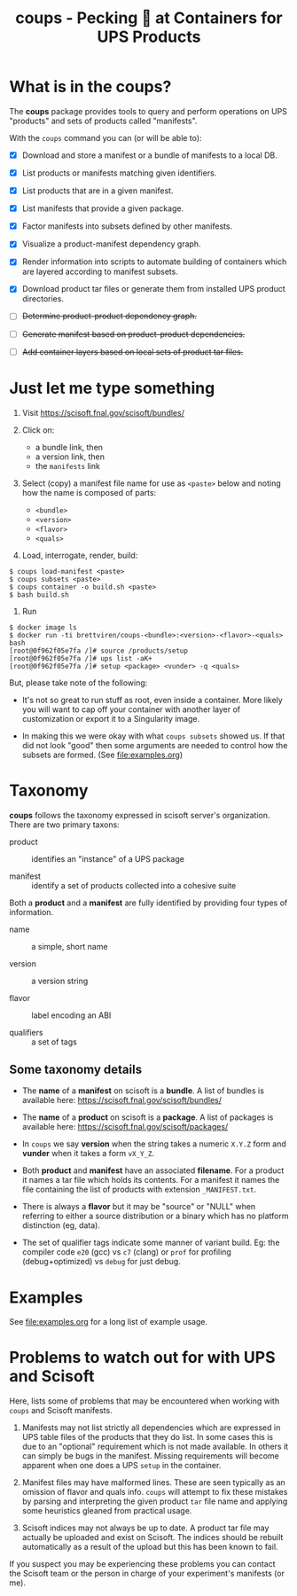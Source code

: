 #+title: coups - Pecking 🐔 at Containers for UPS Products


* What is in the coups?

The *coups* package provides tools to query and perform operations on
UPS "products" and sets of products called "manifests".

With the ~coups~ command you can (or will be able to):

- [X] Download and store a manifest or a bundle of manifests to a
  local DB.

- [X] List products or manifests matching given identifiers.

- [X] List products that are in a given manifest.

- [X] List manifests that provide a given package.

- [X] Factor manifests into subsets defined by other manifests.

- [X] Visualize a product-manifest dependency graph.

- [X] Render information into scripts to automate building of
  containers which are layered according to manifest subsets.

- [X] Download product tar files or generate them from installed UPS
  product directories.

- [ ] +Determine product-product dependency graph.+

- [ ] +Generate manifest based on product-product dependencies.+

- [ ] +Add container layers based on local sets of product tar files.+

* Just let me type something

1. Visit https://scisoft.fnal.gov/scisoft/bundles/

2. Click on:
   - a bundle link, then
   - a version link, then
   - the ~manifests~ link

3. Select (copy) a manifest file name for use as ~<paste>~ below and
   noting how the name is composed of parts:
   - ~<bundle>~
   - ~<version>~
   - ~<flavor>~
   - ~<quals>~

4. Load, interrogate, render, build:

#+begin_example
$ coups load-manifest <paste>
$ coups subsets <paste>
$ coups container -o build.sh <paste>
$ bash build.sh
#+end_example

5. Run

#+begin_example
$ docker image ls
$ docker run -ti brettviren/coups-<bundle>:<version>-<flavor>-<quals> bash
[root@0f962f05e7fa /]# source /products/setup
[root@0f962f05e7fa /]# ups list -aK+
[root@0f962f05e7fa /]# setup <package> <vunder> -q <quals>
#+end_example

But, please take note of the following:

- It's not so great to run stuff as root, even inside a container.
  More likely you will want to cap off your container with another
  layer of customization or export it to a Singularity image.

- In making this we were okay with what ~coups subsets~ showed us.  If
  that did not look "good" then some arguments are needed to control
  how the subsets are formed.  (See [[file:examples.org]])

* Taxonomy

*coups* follows the taxonomy expressed in scisoft server's organization.
There are two primary taxons:

- product :: identifies an "instance" of a UPS package

- manifest :: identify a set of products collected into a cohesive suite

Both a *product* and a *manifest* are fully identified by providing four
types of information.

- name :: a simple, short name

- version :: a version string

- flavor :: label encoding an ABI 

- qualifiers :: a set of tags 

** Some taxonomy details

- The *name* of a *manifest* on scisoft is a *bundle*.  A list of
  bundles is available here: https://scisoft.fnal.gov/scisoft/bundles/

- The *name* of a *product* on scisoft is a *package*.  A list of packages
  is available here: https://scisoft.fnal.gov/scisoft/packages/

- In ~coups~ we say *version* when the string takes a numeric ~X.Y.Z~ form
  and *vunder* when it takes a form ~vX_Y_Z~.  

- Both *product* and *manifest* have an associated *filename*.  For a
  product it names a tar file which holds its contents.  For a
  manifest it names the file containing the list of products with
  extension ~_MANIFEST.txt~.

- There is always a *flavor* but it may be "source" or "NULL" when
  referring to either a source distribution or a binary which has no
  platform distinction (eg, data).

- The set of qualifier tags indicate some manner of variant build.
  Eg: the compiler code ~e20~ (gcc) vs ~c7~ (clang) or ~prof~ for profiling
  (debug+optimized) vs ~debug~ for just debug.


* Examples

See [[file:examples.org]] for a long list of example usage.

* Problems to watch out for with UPS and Scisoft

Here, lists some of problems that may be encountered when working with
~coups~ and Scisoft manifests.  

1. Manifests may not list strictly all dependencies which are
   expressed in UPS table files of the products that they do list.  In
   some cases this is due to an "optional" requirement which is not
   made available.  In others it can simply be bugs in the manifest.
   Missing requirements will become apparent when one does a UPS ~setup~
   in the container.

2. Manifest files may have malformed lines.  These are seen typically
   as an omission of flavor and quals info.  ~coups~ will attempt to fix
   these mistakes by parsing and interpreting the given product ~tar~
   file name and applying some heuristics gleaned from practical
   usage.

3. Scisoft indices may not always be up to date.  A product tar file
   may actually be uploaded and exist on Scisoft.  The indices should
   be rebuilt automatically as a result of the upload but this has
   been known to fail.

If you suspect you may be experiencing these problems you can contact
the Scisoft team or the person in charge of your experiment's
manifests (or me).
